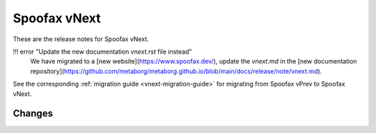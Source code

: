 =============
Spoofax vNext
=============

These are the release notes for Spoofax vNext.

!!! error "Update the new documentation `vnext.rst` file instead"
    We have migrated to a [new website](https://www.spoofax.dev/), update the `vnext.md` in the [new documentation repository](https://github.com/metaborg/metaborg.github.io/blob/main/docs/release/note/vnext.md).

See the corresponding :ref:`migration guide <vnext-migration-guide>` for migrating from Spoofax vPrev to Spoofax vNext.

Changes
-------
